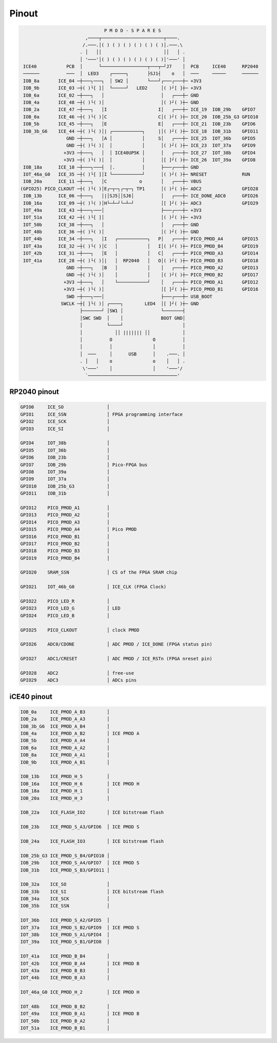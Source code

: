 ======
Pinout
======

.. code-block::

                                  P M O D - S P A R E S
                           ,────┬───────────────────────┬────.
                          /.───.│( ) ( ) ( ) ( ) ( ) ( )│.───.\
                         . │   ││                       ││   │ .
                         │ '───'│( ) ( ) ( ) ( ) ( ) ( )│'───' │
    ICE40           PCB  │      └─────────────────┬───┬─┘J7    │  PCB     ICE40      RP2040
    ──────          ───  │  LED3    ┌─────┐       ├SJ1┤    o   │  ───     ─────      ──────
    IOB_8a       ICE_04 ─┼───┐───┐  │ SW2 │       └───┘┌───┌───┼─ +3V3
    IOB_9b       ICE_03 ─┼( )└[ ]│  └─────┘   LED2     │( )┘[ ]┼─ +3V3
    IOB_6a       ICE_02 ─┼───┐   │                     │   ┌───┼─ GND
    IOB_4a       ICE_48 ─┼( )└( )│                     │( )┘( )┼─ GND
    IOB_2a       ICE_47 ─┼───┐   │I                   I│   ┌───┼─ ICE_19  IOB_29b    GPIO7
    IOB_0a       ICE_46 ─┼( )└( )│C                   C│( )┘( )┼─ ICE_20  IOB_25b_G3 GPIO10
    IOB_5b       ICE_45 ─┼───┐   │E                   E│   ┌───┼─ ICE_21  IOB_23b    GPIO6
    IOB_3b_G6    ICE_44 ─┼( )└( )│| ┌───────────┐     |│( )┘( )┼─ ICE_18  IOB_31b    GPIO11
                    GND ─┼───┐   │A │           │     S│   ┌───┼─ ICE_25  IOT_36b    GPIO5
                    GND ─┼( )└( )│  │           │      │( )┘( )┼─ ICE_23  IOT_37a    GPIO9
                   +3V3 ─┼───┐   │  │ ICE40UP5K │      │   ┌───┼─ ICE_27  IOT_38b    GPIO4
                   +3V3 ─┼( )└( )│  │           │      │[ ]┘( )┼─ ICE_26  IOT_39a    GPIO8
    IOB_18a      ICE_10 ─┼───┐───┤  │.          │      ├───┌───┼─ GND
    IOT_46a_G0   ICE_35 ─┼( )└[ ]│I └───────────┘      │( )┘( )┼─ NRESET             RUN
    IOB_20a      ICE_11 ─┼───┐   │C            o       │   ┌───┼─ VBUS
   (GPIO25) PICO_CLKOUT ─┼( )└( )│E┌─┬─┐┌─┬─┐ TP1      │( )┘( )┼─ ADC2               GPIO28
    IOB_13b      ICE_06 ─┼───┐   │|│SJ5││SJ6│          │   ┌───┼─ ICE_DONE_ADC0      GPIO26
    IOB_16a      ICE_09 ─┼( )└( )│H└─┴─┘└─┴─┘          │[ ]┘( )┼─ ADC3               GPIO29
    IOT_49a      ICE_43 ─┼───┐───│                     ├───┌───┼─ +3V3
    IOT_51a      ICE_42 ─┼( )└[ ]│                     │( )┘( )┼─ +3V3
    IOT_50b      ICE_38 ─┼───┐   │                     │   ┌───┼─ GND
    IOT_48b      ICE_36 ─┼( )└( )│                     │( )┘( )┼─ GND
    IOT_44b      ICE_34 ─┼───┐   │I   ┌───────────┐   P│   ┌───┼─ PICO_PMOD_A4       GPIO15
    IOT_43a      ICE_32 ─┼( )└( )│C   │           │   I│( )┘( )┼─ PICO_PMOD_B4       GPIO19
    IOT_42b      ICE_31 ─┼───┐   │E   │           │   C│   ┌───┼─ PICO_PMOD_A3       GPIO14
    IOT_41a      ICE_28 ─┼( )└( )│|   │  RP2040   │   O│( )┘( )┼─ PICO_PMOD_B3       GPIO18
                    GND ─┼───┐   │B   │           │    │   ┌───┼─ PICO_PMOD_A2       GPIO13
                    GND ─┼( )└( )│    │           │    │( )┘( )┼─ PICO_PMOD_B2       GPIO17
                   +3V3 ─┼───┐   │    └───────────┘    │   ┌───┼─ PICO_PMOD_A1       GPIO12
                   +3V3 ─┼( )└( )│                     │[ ]┘( )┼─ PICO_PMOD_B1       GPIO16
                    SWD ─┼───┐───│                     ├───┌───┼─ USB_BOOT
                  SWCLK ─┼[ ]└( )│ ┌────┐        LED4  │[ ]┘( )┼─ GND
                         ├───────┘ │SW1 │              └───────┤
                         │SWC SWD  │    │              BOOT GND│
                         │         └────┘                      │
                         │            ││ ||||||| ││            │
                         │          O               O          │
                         │          │               │          │
                         │  ───     │      USB      │    .───. │
                         . │   │    o               o    │   │ .
                          \'───'    │               │    '───'/
                           `─────────────────────────────────'


RP2040 pinout
-------------

.. code-block::

   GPIO0     ICE_SO                │
   GPIO1     ICE_SSN               │ FPGA programming interface
   GPIO2     ICE_SCK               │
   GPIO3     ICE_SI                │

   GPIO4     IOT_38b               │
   GPIO5     IOT_36b               │
   GPIO6     IOB_23b               │
   GPIO7     IOB_29b               │ Pico-FPGA bus
   GPIO8     IOT_39a               │
   GPIO9     IOT_37a               │
   GPIO10    IOB_25b_G3            │
   GPIO11    IOB_31b               │

   GPIO12    PICO_PMOD_A1          │
   GPIO13    PICO_PMOD_A2          │
   GPIO14    PICO_PMOD_A3          │
   GPIO15    PICO_PMOD_A4          │ Pico PMOD
   GPIO16    PICO_PMOD_B1          │
   GPIO17    PICO_PMOD_B2          │
   GPIO18    PICO_PMOD_B3          │
   GPIO19    PICO_PMOD_B4          │

   GPIO20    SRAM_SSN              │ CS of the FPGA SRAM chip

   GPIO21    IOT_46b_G0            │ ICE_CLK (FPGA Clock)

   GPIO22    PICO_LED_R            │
   GPIO23    PICO_LED_G            │ LED
   GPIO24    PICO_LED_B            │

   GPIO25    PICO_CLKOUT           │ clock PMOD

   GPIO26    ADC0/CDONE            │ ADC PMOD / ICE_DONE (FPGA status pin)

   GPIO27    ADC1/CRESET           │ ADC PMOD / ICE_RSTn (FPGA nreset pin)

   GPIO28    ADC2                  │ free-use
   GPIO29    ADC3                  │ ADCs pins


iCE40 pinout
------------

.. code-block::

   IOB_0a     ICE_PMOD_A_B3        │
   IOB_2a     ICE_PMOD_A_A3        │
   IOB_3b_G6  ICE_PMOD_A_B4        │
   IOB_4a     ICE_PMOD_A_B2        │ ICE PMOD A
   IOB_5b     ICE_PMOD_A_A4        │
   IOB_6a     ICE_PMOD_A_A2        │
   IOB_8a     ICE_PMOD_A_A1        │
   IOB_9b     ICE_PMOD_A_B1        │

   IOB_13b    ICE_PMOD_H_5         │
   IOB_16a    ICE_PMOD_H_6         │ ICE PMOD H
   IOB_18a    ICE_PMOD_H_1         │
   IOB_20a    ICE_PMOD_H_3         │

   IOB_22a    ICE_FLASH_IO2        │ ICE bitstream flash

   IOB_23b    ICE_PMOD_S_A3/GPIO6  │ ICE PMOD S

   IOB_24a    ICE_FLASH_IO3        │ ICE bitstream flash

   IOB_25b_G3 ICE_PMOD_S_B4/GPIO10 │
   IOB_29b    ICE_PMOD_S_A4/GPIO7  │ ICE PMOD S
   IOB_31b    ICE_PMOD_S_B3/GPIO11 │

   IOB_32a    ICE_SO               │
   IOB_33b    ICE_SI               │ ICE bitstream flash
   IOB_34a    ICE_SCK              │
   IOB_35b    ICE_SSN              │

   IOT_36b    ICE_PMOD_S_A2/GPIO5  │
   IOT_37a    ICE_PMOD_S_B2/GPIO9  │ ICE PMOD S
   IOT_38b    ICE_PMOD_S_A1/GPIO4  │
   IOT_39a    ICE_PMOD_S_B1/GPIO8  │

   IOT_41a    ICE_PMOD_B_B4        │
   IOT_42b    ICE_PMOD_B_A4        │ ICE PMOD B
   IOT_43a    ICE_PMOD_B_B3        │
   IOT_44b    ICE_PMOD_B_A3        │

   IOT_46a_G0 ICE_PMOD_H_2         │ ICE PMOD H

   IOT_48b    ICE_PMOD_B_B2        │
   IOT_49a    ICE_PMOD_B_A1        │ ICE PMOD B
   IOT_50b    ICE_PMOD_B_A2        │
   IOT_51a    ICE_PMOD_B_B1        │

